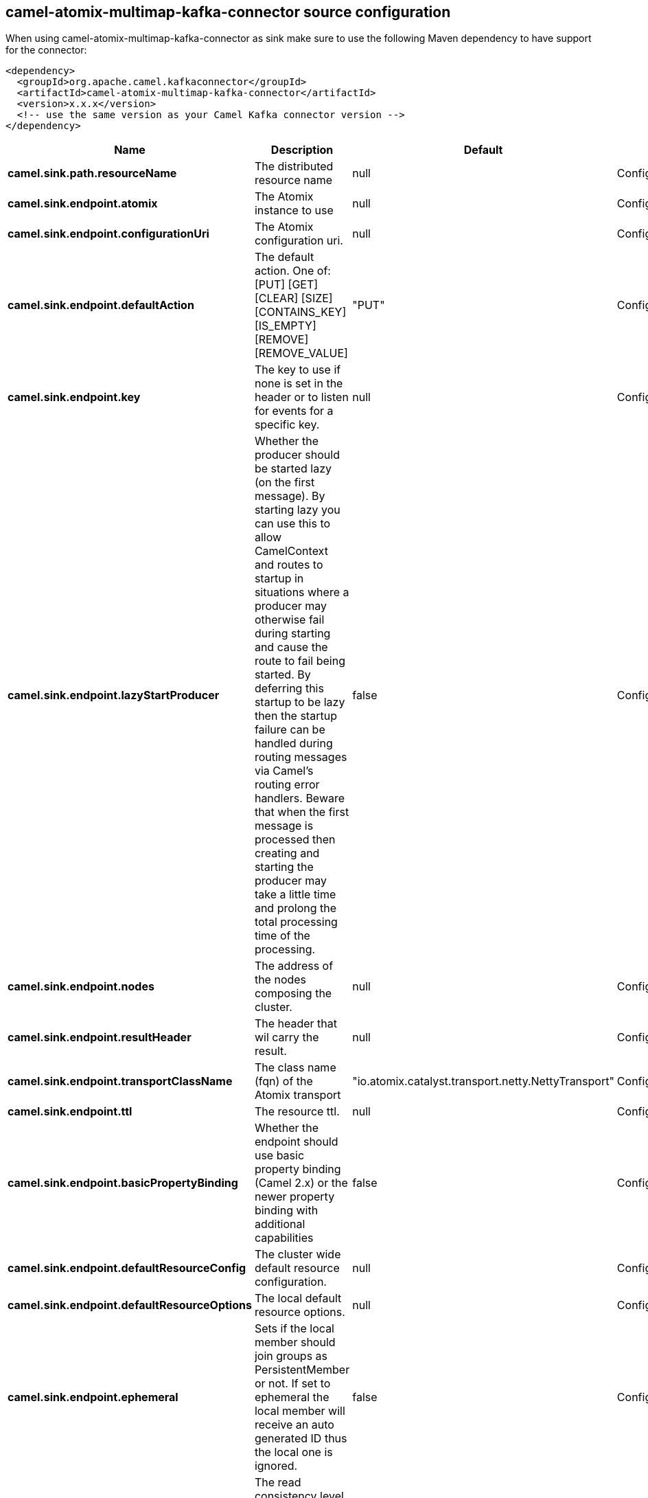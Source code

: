 // kafka-connector options: START
== camel-atomix-multimap-kafka-connector source configuration

When using camel-atomix-multimap-kafka-connector as sink make sure to use the following Maven dependency to have support for the connector:

[source,xml]
----
<dependency>
  <groupId>org.apache.camel.kafkaconnector</groupId>
  <artifactId>camel-atomix-multimap-kafka-connector</artifactId>
  <version>x.x.x</version>
  <!-- use the same version as your Camel Kafka connector version -->
</dependency>
----


[width="100%",cols="2,5,^1,2",options="header"]
|===
| Name | Description | Default | Priority
| *camel.sink.path.resourceName* | The distributed resource name | null | ConfigDef.Importance.HIGH
| *camel.sink.endpoint.atomix* | The Atomix instance to use | null | ConfigDef.Importance.MEDIUM
| *camel.sink.endpoint.configurationUri* | The Atomix configuration uri. | null | ConfigDef.Importance.MEDIUM
| *camel.sink.endpoint.defaultAction* | The default action. One of: [PUT] [GET] [CLEAR] [SIZE] [CONTAINS_KEY] [IS_EMPTY] [REMOVE] [REMOVE_VALUE] | "PUT" | ConfigDef.Importance.MEDIUM
| *camel.sink.endpoint.key* | The key to use if none is set in the header or to listen for events for a specific key. | null | ConfigDef.Importance.MEDIUM
| *camel.sink.endpoint.lazyStartProducer* | Whether the producer should be started lazy (on the first message). By starting lazy you can use this to allow CamelContext and routes to startup in situations where a producer may otherwise fail during starting and cause the route to fail being started. By deferring this startup to be lazy then the startup failure can be handled during routing messages via Camel's routing error handlers. Beware that when the first message is processed then creating and starting the producer may take a little time and prolong the total processing time of the processing. | false | ConfigDef.Importance.MEDIUM
| *camel.sink.endpoint.nodes* | The address of the nodes composing the cluster. | null | ConfigDef.Importance.MEDIUM
| *camel.sink.endpoint.resultHeader* | The header that wil carry the result. | null | ConfigDef.Importance.MEDIUM
| *camel.sink.endpoint.transportClassName* | The class name (fqn) of the Atomix transport | "io.atomix.catalyst.transport.netty.NettyTransport" | ConfigDef.Importance.MEDIUM
| *camel.sink.endpoint.ttl* | The resource ttl. | null | ConfigDef.Importance.MEDIUM
| *camel.sink.endpoint.basicPropertyBinding* | Whether the endpoint should use basic property binding (Camel 2.x) or the newer property binding with additional capabilities | false | ConfigDef.Importance.MEDIUM
| *camel.sink.endpoint.defaultResourceConfig* | The cluster wide default resource configuration. | null | ConfigDef.Importance.MEDIUM
| *camel.sink.endpoint.defaultResourceOptions* | The local default resource options. | null | ConfigDef.Importance.MEDIUM
| *camel.sink.endpoint.ephemeral* | Sets if the local member should join groups as PersistentMember or not. If set to ephemeral the local member will receive an auto generated ID thus the local one is ignored. | false | ConfigDef.Importance.MEDIUM
| *camel.sink.endpoint.readConsistency* | The read consistency level. One of: [ATOMIC] [ATOMIC_LEASE] [SEQUENTIAL] [LOCAL] | null | ConfigDef.Importance.MEDIUM
| *camel.sink.endpoint.resourceConfigs* | Cluster wide resources configuration. | null | ConfigDef.Importance.MEDIUM
| *camel.sink.endpoint.resourceOptions* | Local resources configurations | null | ConfigDef.Importance.MEDIUM
| *camel.sink.endpoint.synchronous* | Sets whether synchronous processing should be strictly used, or Camel is allowed to use asynchronous processing (if supported). | false | ConfigDef.Importance.MEDIUM
| *camel.component.atomix-multimap.atomix* | The shared AtomixClient instance | null | ConfigDef.Importance.MEDIUM
| *camel.component.atomix-multimap.configuration* | The shared component configuration | null | ConfigDef.Importance.MEDIUM
| *camel.component.atomix-multimap.configurationUri* | The path to the AtomixClient configuration | null | ConfigDef.Importance.MEDIUM
| *camel.component.atomix-multimap.lazyStartProducer* | Whether the producer should be started lazy (on the first message). By starting lazy you can use this to allow CamelContext and routes to startup in situations where a producer may otherwise fail during starting and cause the route to fail being started. By deferring this startup to be lazy then the startup failure can be handled during routing messages via Camel's routing error handlers. Beware that when the first message is processed then creating and starting the producer may take a little time and prolong the total processing time of the processing. | false | ConfigDef.Importance.MEDIUM
| *camel.component.atomix-multimap.nodes* | The nodes the AtomixClient should connect to | null | ConfigDef.Importance.MEDIUM
| *camel.component.atomix-multimap.basicPropertyBinding* | Whether the component should use basic property binding (Camel 2.x) or the newer property binding with additional capabilities | false | ConfigDef.Importance.MEDIUM
|===
// kafka-connector options: END
